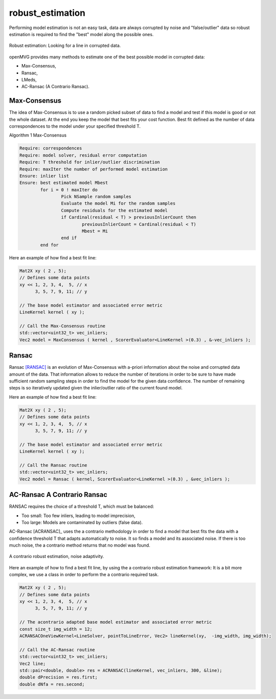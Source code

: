 **************************
robust_estimation
**************************

Performing model estimation is not an easy task, data are always corrupted by noise and "false/outlier" data so robust estimation is required to find the "best" model along the possible ones.

.. figure:: robustEstimation.png
   :align: center

   Robust estimation: Looking for a line in corrupted data.

openMVG provides many methods to estimate one of the best possible model in corrupted data:

- Max-Consensus,
- Ransac,
- LMeds,
- AC-Ransac (A Contrario Ransac).


Max-Consensus
====================

The idea of Max-Consensus is to use a random picked subset of data to find a model and test if
this model is good or not the whole dataset. At the end you keep the model that best fits your cost
function. Best fit defined as the number of data correspondences to the model under your specified
threshold T.

Algorithm 1 Max-Consensus

.. code-block:: c++

	Require: correspondences
	Require: model solver, residual error computation
	Require: T threshold for inlier/outlier discrimination
	Require: maxIter the number of performed model estimation
	Ensure: inlier list
	Ensure: best estimated model Mbest
		for i = 0 ! maxIter do
			Pick NSample random samples
			Evaluate the model Mi for the random samples
			Compute residuals for the estimated model
			if Cardinal(residual < T) > previousInlierCount then
				previousInlierCount = Cardinal(residual < T)
				Mbest = Mi
			end if
		end for

Here an example of how find a best fit line:

.. code-block:: c++

	Mat2X xy ( 2 , 5);
	// Defines some data points
	xy << 1, 2, 3, 4,  5, // x
	      3, 5, 7, 9, 11; // y

	// The base model estimator and associated error metric
	LineKernel kernel ( xy );

	// Call the Max-Consensus routine
	std::vector<uint32_t> vec_inliers;
	Vec2 model = MaxConsensus ( kernel , ScorerEvaluator<LineKernel >(0.3) , &-vec_inliers );


Ransac
====================

Ransac [RANSAC]_ is an evolution of Max-Consensus with a-priori information about the noise and corrupted
data amount of the data. That information allows to reduce the number of iterations in order to be
sure to have made sufficient random sampling steps in order to find the model for the given data
confidence. The number of remaining steps is so iteratively updated given the inlier/outlier ratio of
the current found model.

Here an example of how find a best fit line:

.. code-block:: c++

	Mat2X xy ( 2 , 5);
	// Defines some data points
	xy << 1, 2, 3, 4,  5, // x
	      3, 5, 7, 9, 11; // y

	// The base model estimator and associated error metric
	LineKernel kernel ( xy );

	// Call the Ransac routine
	std::vector<uint32_t> vec_inliers;
	Vec2 model = Ransac ( kernel, ScorerEvaluator<LineKernel >(0.3) , &vec_inliers );


AC-Ransac A Contrario Ransac
================================

RANSAC requires the choice of a threshold T, which must be balanced:

- Too small: Too few inliers, leading to model imprecision,
- Too large: Models are contaminated by outliers (false data).

AC-Ransac [ACRANSAC]_ uses the a contrario methodology in order to find a model that best fits the
data with a confidence threshold T that adapts automatically to noise. It so finds a model and its
associated noise. If there is too much noise, the a contrario method returns that no model was
found.

.. figure:: ACRansac.png
   :align: center

   A contrario robust estimation, noise adaptivity.

Here an example of how to find a best fit line, by using the a contrario robust estimation framework:
It is a bit more complex, we use a class in order to perform the a contrario required task.

.. code-block:: c++

	Mat2X xy ( 2 , 5);
	// Defines some data points
	xy << 1, 2, 3, 4,  5, // x
	      3, 5, 7, 9, 11; // y

	// The acontrario adapted base model estimator and associated error metric
	const size_t img_width = 12;
	ACRANSACOneViewKernel<LineSolver, pointToLineError, Vec2> lineKernel(xy,  -img_width, img_width);

	// Call the AC-Ransac routine
	std::vector<uint32_t> vec_inliers;
	Vec2 line;
	std::pair<double, double> res = ACRANSAC(lineKernel, vec_inliers, 300, &line);
	double dPrecision = res.first;
	double dNfa = res.second;

